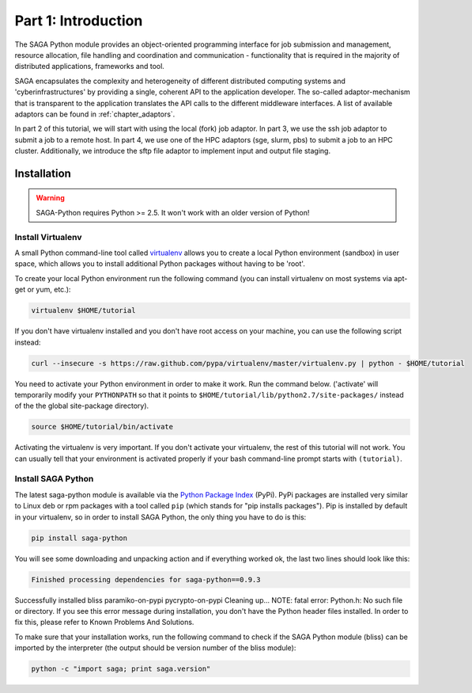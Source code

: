 
Part 1: Introduction
********************

The SAGA Python module provides an object-oriented programming interface for job
submission and management, resource allocation, file handling and coordination
and communication - functionality that is required in the majority of
distributed applications, frameworks and tool.

SAGA encapsulates the complexity and heterogeneity of different distributed
computing systems and 'cyberinfrastructures' by providing a single, coherent API
to the application developer. The so-called adaptor-mechanism that is
transparent to the application translates the API calls to the different
middleware interfaces.  A list of available adaptors can be found in
:ref:`chapter_adaptors`.

In part 2 of this tutorial, we will start with using the local (fork) job
adaptor. In part 3, we use the ssh job adaptor to submit a job to a remote
host. In part 4, we use one of the HPC adaptors (sge, slurm, pbs) to submit a
job to an HPC cluster. Additionally, we introduce the sftp file adaptor  to
implement input and output file staging.


Installation
============

.. warning:: SAGA-Python requires Python >= 2.5. It won't work with an older version of Python!

Install Virtualenv
------------------

A small Python command-line tool called `virtualenv <http://www.python.org/>`_
allows you to create a local Python environment (sandbox) in user space, which 
allows you to install additional Python packages without having to be 'root'.

To create your local Python environment run the following command (you can install virtualenv on most systems via apt-get or yum, etc.):

.. code-block:: bash

   virtualenv $HOME/tutorial

If you don't have virtualenv installed and you don't have root access on your machine, you can use the following script instead:

.. code-block:: bash

   curl --insecure -s https://raw.github.com/pypa/virtualenv/master/virtualenv.py | python - $HOME/tutorial

You need to activate your Python environment in order to make it work. Run the command below. ('activate' will temporarily modify your ``PYTHONPATH`` so that it points to ``$HOME/tutorial/lib/python2.7/site-packages/`` instead of the the global site-package directory).

.. code-block:: bash

   source $HOME/tutorial/bin/activate

Activating the virtualenv is very important. If you don't activate your virtualenv, the rest of this tutorial will not work. You can usually tell that your environment is activated properly if your bash command-line prompt starts with ``(tutorial)``.


Install SAGA Python
-------------------

The latest saga-python module is available via the `Python Package Index <https://pypi.python.org/pypi/saga-python>`_  (PyPi). PyPi packages are installed very similar to Linux deb or rpm packages with a tool called ``pip`` (which stands for "pip installs packages"). Pip is installed by default in your virtualenv, so in order to install SAGA Python, the only thing you have to do is this:

.. code-block:: bash

   pip install saga-python

You will see some downloading and unpacking action and if everything worked ok, the last two lines should look like this:

.. code-block::

   Finished processing dependencies for saga-python==0.9.3

Successfully installed bliss paramiko-on-pypi pycrypto-on-pypi
Cleaning up...
NOTE: fatal error: Python.h: No such file or directory. If you see this error message during installation, you don't have the Python header files installed. In order to fix this, please refer to Known Problems And Solutions.

To make sure that your installation works, run the following command to check if the SAGA Python module (bliss) can be imported by the interpreter (the output should be version number of the bliss module):

.. code-block:: bash

   python -c "import saga; print saga.version"

